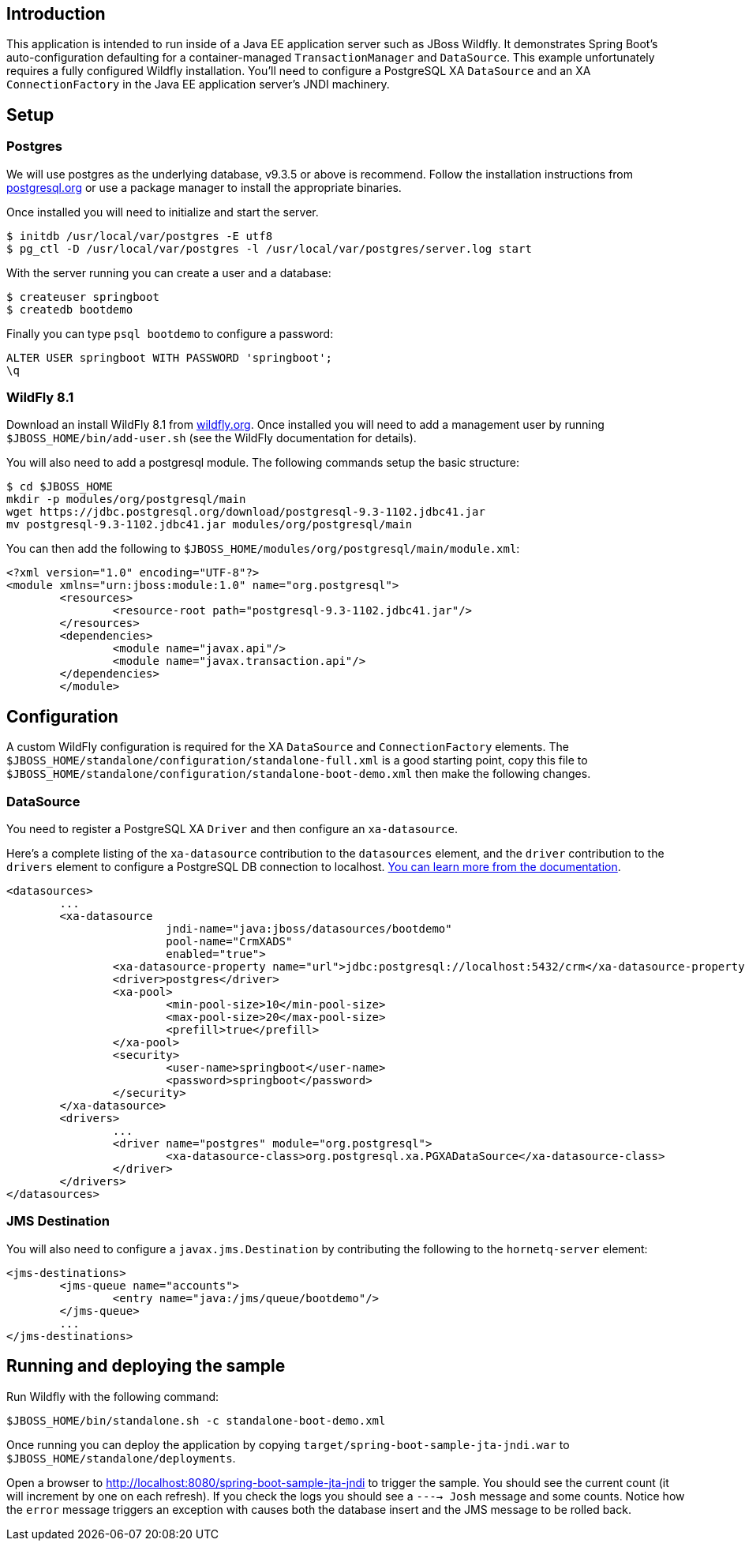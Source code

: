 ## Introduction

This application is intended to run inside of a Java EE application server such as
JBoss Wildfly. It demonstrates Spring Boot's auto-configuration defaulting for a
container-managed `TransactionManager` and `DataSource`. This example unfortunately
requires a fully configured Wildfly installation. You'll need to configure a PostgreSQL
XA `DataSource` and an XA `ConnectionFactory` in the Java EE application server's
JNDI machinery.

## Setup

### Postgres
We will use postgres as the underlying database, v9.3.5 or above is recommend. Follow
the installation instructions from https://www.postgresql.org/[postgresql.org] or use
a package manager to install the appropriate binaries.

Once installed you will need to initialize and start the server.

[source,indent=0]
----
	$ initdb /usr/local/var/postgres -E utf8
	$ pg_ctl -D /usr/local/var/postgres -l /usr/local/var/postgres/server.log start
----

With the server running you can create a user and a database:

[source,indent=0]
----
	$ createuser springboot
	$ createdb bootdemo
----

Finally you can type `psql bootdemo` to configure a password:

[source,indent=0]
----
	ALTER USER springboot WITH PASSWORD 'springboot';
	\q
----


### WildFly 8.1
Download an install WildFly 8.1 from https://wildfly.org/downloads/[wildfly.org]. Once
installed you will need to add a management user by running `$JBOSS_HOME/bin/add-user.sh`
(see the WildFly documentation for details).

You will also need to add a postgresql module. The following commands setup the basic
structure:

[source,indent=0]
----
	$ cd $JBOSS_HOME
	mkdir -p modules/org/postgresql/main
	wget https://jdbc.postgresql.org/download/postgresql-9.3-1102.jdbc41.jar
	mv postgresql-9.3-1102.jdbc41.jar modules/org/postgresql/main
----

You can then add the following to `$JBOSS_HOME/modules/org/postgresql/main/module.xml`:

[source,indent=0]
----
	<?xml version="1.0" encoding="UTF-8"?>
	<module xmlns="urn:jboss:module:1.0" name="org.postgresql">
		<resources>
			<resource-root path="postgresql-9.3-1102.jdbc41.jar"/>
		</resources>
		<dependencies>
			<module name="javax.api"/>
			<module name="javax.transaction.api"/>
		</dependencies>
 	</module>
----

## Configuration
A custom WildFly configuration is required for the XA `DataSource` and `ConnectionFactory`
elements. The `$JBOSS_HOME/standalone/configuration/standalone-full.xml` is a good
starting point, copy this file to
`$JBOSS_HOME/standalone/configuration/standalone-boot-demo.xml` then make the following
changes.

### DataSource
You need to register a PostgreSQL XA `Driver` and then configure an `xa-datasource`.

Here's a complete listing of the `xa-datasource` contribution to the `datasources`
element, and the `driver` contribution to the `drivers` element to configure a PostgreSQL
DB connection to localhost.
https://access.redhat.com/documentation/en-US/JBoss_Enterprise_Application_Platform/6/html-single/Administration_and_Configuration_Guide/index.html#Install_a_JDBC_Driver_with_the_Management_Console[You can learn more from the documentation].

[source,xml,indent=0,subs="verbatim,attributes"]
----
	<datasources>
		...
		<xa-datasource
				jndi-name="java:jboss/datasources/bootdemo"
				pool-name="CrmXADS"
				enabled="true">
			<xa-datasource-property name="url">jdbc:postgresql://localhost:5432/crm</xa-datasource-property>
			<driver>postgres</driver>
			<xa-pool>
				<min-pool-size>10</min-pool-size>
				<max-pool-size>20</max-pool-size>
				<prefill>true</prefill>
			</xa-pool>
			<security>
				<user-name>springboot</user-name>
				<password>springboot</password>
			</security>
		</xa-datasource>
		<drivers>
			...
			<driver name="postgres" module="org.postgresql">
				<xa-datasource-class>org.postgresql.xa.PGXADataSource</xa-datasource-class>
			</driver>
		</drivers>
	</datasources>
----

### JMS Destination
You will also need to configure a `javax.jms.Destination` by contributing the following to
the `hornetq-server` element:

[source,xml,indent=0,subs="verbatim,attributes"]
----
	<jms-destinations>
		<jms-queue name="accounts">
			<entry name="java:/jms/queue/bootdemo"/>
		</jms-queue>
		...
	</jms-destinations>
----


## Running and deploying the sample
Run Wildfly with the following command:

[source,indent=0]
----
	$JBOSS_HOME/bin/standalone.sh -c standalone-boot-demo.xml
----

Once running you can deploy the application by copying
`target/spring-boot-sample-jta-jndi.war` to `$JBOSS_HOME/standalone/deployments`.

Open a  browser to http://localhost:8080/spring-boot-sample-jta-jndi to trigger the
sample. You should see the current count (it will increment by one on each refresh). If
you check the logs you should see a `----> Josh` message and some counts. Notice how the
`error` message triggers an exception with causes both the database insert and the JMS
message to be rolled back.
